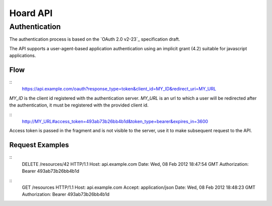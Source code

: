 Hoard API
=========

Authentication
--------------
The authentication process is based on the `OAuth 2.0 v2-23`_ specification draft.

.. _OAuth 2.0 v2-23 http://tools.ietf.org/html/draft-ietf-oauth-v2-23

The API supports a user-agent-based application authentication using an implicit
grant (4.2) suitable for javascript applications.

Flow
~~~~
::
    https://api.example.com/oauth?response_type=token&client_id=MY_ID&redirect_uri=MY_URL

`MY_ID` is the client id registered with the authentication server. `MY_URL` is
an url to which a user will be redirected after the authentication, it must be
registered with the provided client id.

::
   http://MY_URL#access_token=493ab73b26bb4b1d&token_type=bearer&expires_in=3600

Access token is passed in the fragment and is not visible to the server, use it
to make subsequent request to the API.

Request Examples
~~~~~~~~~~~~~~~~
::
    DELETE /resources/42 HTTP/1.1
    Host: api.example.com
    Date: Wed, 08 Feb 2012 18:47:54 GMT
    Authorization: Bearer 493ab73b26bb4b1d

::
    GET /resources HTTP/1.1
    Host: api.example.com
    Accept: application/json
    Date: Wed, 08 Feb 2012 18:48:23 GMT
    Authorization: Bearer 493ab73b26bb4b1d

